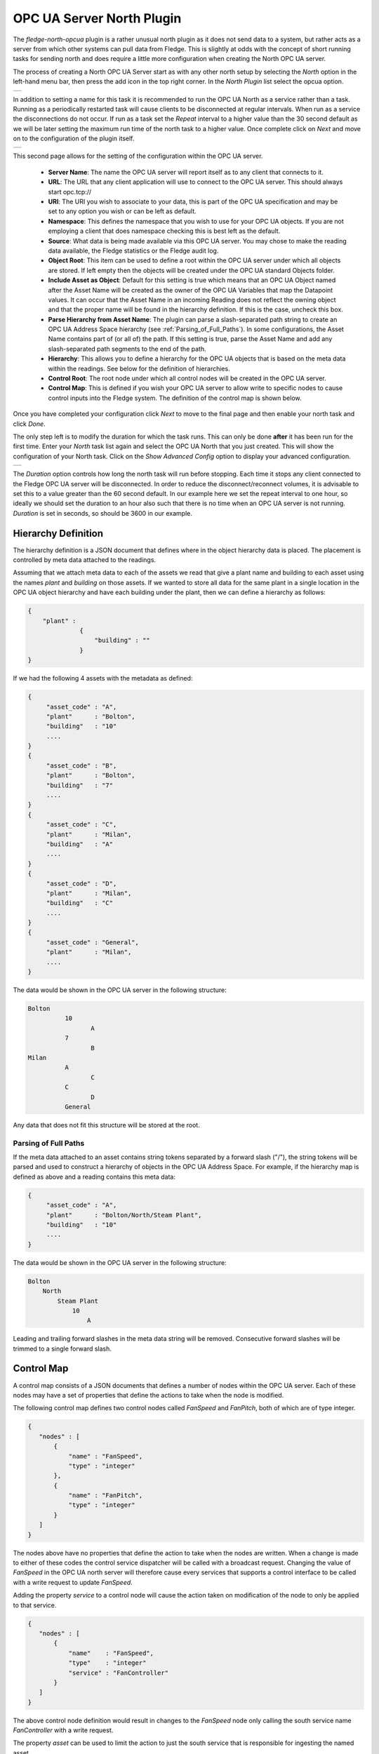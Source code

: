 .. Images
.. |opcua_1| image:: images/opcua_1.jpg
.. |opcua_2| image:: images/opcua_2.jpg
.. |opcua_3| image:: images/opcua_3.jpg

OPC UA Server North Plugin
==========================

The *fledge-north-opcua* plugin is a rather unusual north plugin as it does not send data to a system, but rather acts as a server from which other systems can pull data from Fledge. This is slightly at odds with the concept of short running tasks for sending north and does require a little more configuration when creating the North OPC UA server.

The process of creating a North OPC UA Server start as with any other north setup by selecting the *North* option in the left-hand menu bar, then press the add icon in the top right corner. In the *North Plugin* list select the opcua option.

+-----------+
| |opcua_1| |
+-----------+

In addition to setting a name for this task it is recommended to run the OPC UA North as a service rather than a task. Running as a periodically restarted task will cause clients to be disconnected at regular intervals. When run as a service the disconnections do not occur.  If run as a task set the *Repeat* interval to a higher value than the 30 second default as we will be later setting the maximum run time of the north task to a higher value. Once complete click on *Next* and move on to the configuration of the plugin itself.

+-----------+
| |opcua_2| |
+-----------+

This second page allows for the setting of the configuration within the OPC UA server.

  - **Server Name**: The name the OPC UA server will report itself as to any client that connects to it.

  - **URL**: The URL that any client application will use to connect to the OPC UA server. This should always start opc.tcp://

  - **URI**: The URI you wish to associate to your data, this is part of the OPC UA specification and may be set to any option you wish or can be left as default.

  - **Namespace**: This defines the namespace that you wish to use for your OPC UA objects. If you are not employing a client that does namespace checking this is best left as the default.

  - **Source**: What data is being made available via this OPC UA server. You may chose to make the reading data available, the Fledge statistics or the Fledge audit log.

  - **Object Root**: This item can be used to define a root within the OPC UA server under which all objects are stored.
    If left empty then the objects will be created under the OPC UA standard Objects folder.

  - **Include Asset as Object**: Default for this setting is true which means that an OPC UA Object named after the Asset Name will be created as the owner of the OPC UA Variables
    that map the Datapoint values.
    It can occur that the Asset Name in an incoming Reading does not reflect the owning object and that the proper name will be found in the hierarchy definition.
    If this is the case, uncheck this box.

  - **Parse Hierarchy from Asset Name**: The plugin can parse a slash-separated path string to create an OPC UA Address Space hierarchy (see :ref:`Parsing_of_Full_Paths`).
    In some configurations, the Asset Name contains part of (or all of) the path.
    If this setting is true, parse the Asset Name and add any slash-separated path segments to the end of the path.

  - **Hierarchy**: This allows you to define a hierarchy for the OPC UA objects that is based on the meta data within the readings. See below for the definition of hierarchies.

  - **Control Root**: The root node under which all control nodes will be created in the OPC UA server.

  - **Control Map**: This is defined if you wish your OPC UA server to allow write to specific nodes to cause control inputs into the Fledge system. The definition of the control map is shown below.


Once you have completed your configuration click *Next* to move to the final page and then enable your north task and click *Done*.

The only step left is to modify the duration for which the task runs. This can only be done **after** it has been run for the first time. Enter your *North* task list again and select the OPC UA North that you just created. This will show the configuration of your North task. Click on the *Show Advanced Config* option to display your advanced configuration.

+-----------+
| |opcua_3| |
+-----------+

The *Duration* option controls how long the north task will run before stopping. Each time it stops any client connected to the Fledge OPC UA server will be disconnected. In order to reduce the disconnect/reconnect volumes, it is advisable to set this to a value greater than the 60 second default. In our example here we set the repeat interval to one hour, so ideally we should set the duration to an hour also such that there is no time when an OPC UA server is not running. *Duration* is set in seconds, so should be 3600 in our example.

Hierarchy Definition
--------------------

The hierarchy definition is a JSON document that defines where in the object hierarchy data is placed. The placement is controlled by meta data attached to the readings.

Assuming that we attach meta data to each of the assets we read that give a plant name and building to each asset using the names *plant* and *building* on those assets. If we wanted to store all data for the same plant in a single location in the OPC UA object hierarchy and have each building under the plant, then we can define a hierarchy as follows:

.. code-block:: console

   {
       "plant" :
                 {
                     "building" : ""
                 }
   }


If we had the following 4 assets with the metadata as defined:

.. code-block:: console

   {
        "asset_code" : "A",
        "plant"      : "Bolton",
        "building"   : "10"
        ....
   }
   {
        "asset_code" : "B",
        "plant"      : "Bolton",
        "building"   : "7"
        ....
   }
   {
        "asset_code" : "C",
        "plant"      : "Milan",
        "building"   : "A"
        ....
   }
   {
        "asset_code" : "D",
        "plant"      : "Milan",
        "building"   : "C"
        ....
   }
   {
        "asset_code" : "General",
        "plant"      : "Milan",
        ....
   }

The data would be shown in the OPC UA server in the following structure:

.. code-block:: console

   Bolton
             10
                    A
             7
                    B
   Milan
             A
                    C
             C
                    D
             General

Any data that does not fit this structure will be stored at the root.

.. _Parsing_of_Full_Paths:

Parsing of Full Paths
~~~~~~~~~~~~~~~~~~~~~

If the meta data attached to an asset contains string tokens separated by a forward slash ("/"), the string tokens will be parsed and used to construct
a hierarchy of objects in the OPC UA Address Space.
For example, if the hierarchy map is defined as above and a reading contains this meta data:

.. code-block:: console

   {
        "asset_code" : "A",
        "plant"      : "Bolton/North/Steam Plant",
        "building"   : "10"
        ....
   }

The data would be shown in the OPC UA server in the following structure:

.. code-block:: console

   Bolton
       North
           Steam Plant
               10
                   A

Leading and trailing forward slashes in the meta data string will be removed.
Consecutive forward slashes will be trimmed to a single forward slash.

Control Map
-----------

A control map consists of a JSON documents that defines a number of nodes within the OPC UA server. Each of these nodes may have a set of properties that define the actions to take when the node is modified.

The following control map defines two control nodes called *FanSpeed* and *FanPitch*, both of which are of type integer.

.. code-block:: console

   {
      "nodes" : [
          {
              "name" : "FanSpeed",
              "type" : "integer"
          },
          {
              "name" : "FanPitch",
              "type" : "integer"
          }
      ]
   }

The nodes above have no properties that define the action to take when the nodes are written. When a change is made to either of these codes the control service dispatcher will be called with a broadcast request. Changing the value of *FanSpeed* in the OPC UA north server will therefore cause every services that supports a control interface to be called with a write request to update *FanSpeed*.

Adding the property *service* to a control node will cause the action taken on modification of the node to only be applied to that service.

.. code-block:: console

   {
      "nodes" : [
          {
              "name"    : "FanSpeed",
              "type"    : "integer"
              "service" : "FanController"
          }
      ]
   }

The above control node definition would result in changes to the *FanSpeed* node only calling the south service name *FanController* with a write request.

The property *asset* can be used to limit the action to just the south service that is responsible for ingesting the named asset.

.. code-block:: console

   {
      "nodes" : [
          {
              "name"  : "FanSpeed",
              "type"  : "integer"
              "asset" : "Fan012"
          }
      ]
   }

The above would therefore only send the write request to the south service that ingests the asset *Fan012* when the OPC/UA node is updated.

The final option supported is to execute a script in the service dispatcher, this is specified using the *script* property.

.. code-block:: console

   {
      "nodes" : [
          {
              "name"   : "FanSpeed",
              "type"   : "integer"
              "script" : "FanUpdate"
          }
      ]
   }

Only one of *service*, *asset* or *script* properties should be present per node in the control map.
